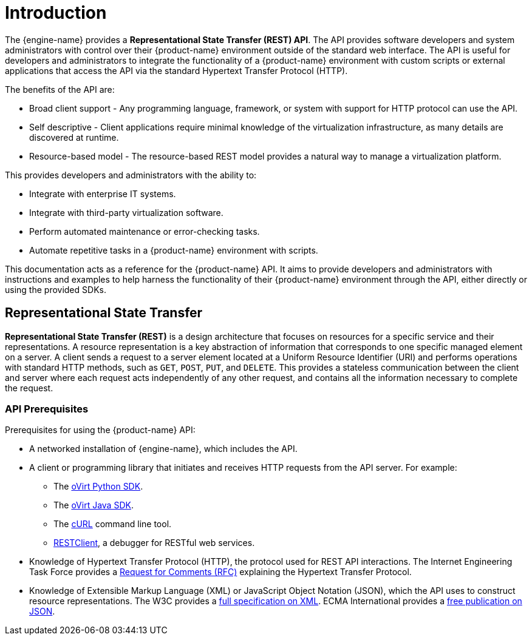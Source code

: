 :_content-type: ASSEMBLY
[id="introduction"]
= Introduction

The {engine-name} provides a *Representational State Transfer (REST)
API*. The API provides software developers and system administrators
with control over their {product-name} environment outside of the
standard web interface. The API is useful for developers and
administrators to integrate the functionality of a
{product-name} environment with custom scripts or external applications
that access the API via the standard Hypertext Transfer Protocol (HTTP).

The benefits of the API are:

* Broad client support - Any programming language, framework, or
system with support for HTTP protocol can use the API.

* Self descriptive - Client applications require minimal knowledge of
the virtualization infrastructure, as many details are discovered at
runtime.

* Resource-based model - The resource-based REST model provides a
natural way to manage a virtualization platform.

This provides developers and administrators with the ability to:

* Integrate with enterprise IT systems.

* Integrate with third-party virtualization software.

* Perform automated maintenance or error-checking tasks.

* Automate repetitive tasks in a {product-name} environment with
scripts.

This documentation acts as a reference for the {product-name} API. It
aims to provide developers and administrators with instructions and
examples to help harness the functionality of their {product-name}
environment through the API, either directly or using the provided SDKs.

[id="representational-state-transfer"]
== Representational State Transfer

*Representational State Transfer (REST)* is a design architecture that
focuses on resources for a specific service and their representations. A
resource representation is a key abstraction of information that
corresponds to one specific managed element on a server. A client sends
a request to a server element located at a Uniform Resource Identifier
(URI) and performs operations with standard HTTP methods, such as `GET`,
`POST`, `PUT`, and `DELETE`. This provides a stateless communication
between the client and server where each request acts independently of any
other request, and contains all the information necessary to complete the
request.

[id="api-prerequisites"]
=== API Prerequisites

Prerequisites for using the {product-name} API:

* A networked installation of {engine-name}, which includes the API.

* A client or programming library that initiates and receives HTTP requests
from the API server. For example:

** The link:https://github.com/oVirt/python-ovirt-engine-sdk4[oVirt Python SDK].

** The link:https://github.com/oVirt/ovirt-engine-sdk-java/tree/master/sdk[oVirt Java SDK].

** The link:https://curl.haxx.se[cURL] command line tool.

** link:https://addons.mozilla.org/en-US/firefox/addon/restclient[RESTClient], a
debugger for RESTful web services.

* Knowledge of Hypertext Transfer Protocol (HTTP), the protocol
used for REST API interactions. The Internet Engineering Task Force provides
a link:https://www.ietf.org/rfc/rfc2616.txt[Request for Comments (RFC)] explaining the Hypertext Transfer Protocol.

* Knowledge of Extensible Markup Language (XML) or JavaScript Object
Notation (JSON), which the API uses to construct resource representations.
The W3C provides a link:http://www.w3.org/TR/xml[full specification on XML].
ECMA International provides a link:http://www.ecma-international.org[free publication on JSON].
